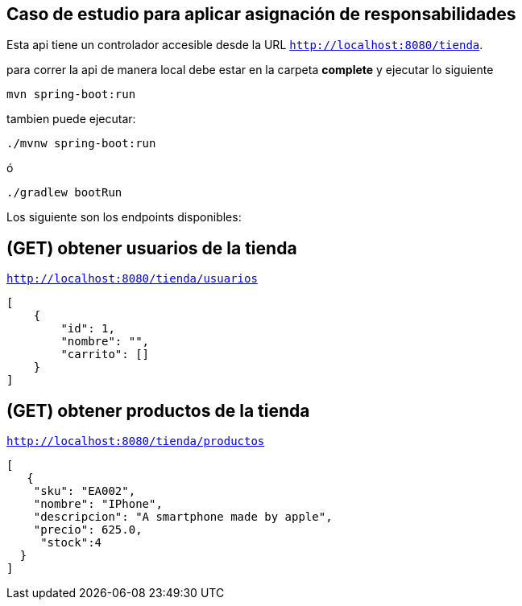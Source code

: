 
== Caso de estudio para aplicar asignación de responsabilidades
Esta api tiene un controlador accesible desde la URL
`http://localhost:8080/tienda`.

para correr la api de manera local debe estar en la carpeta *complete* y ejecutar lo siguiente
====
[source,bash]
----
mvn spring-boot:run
----
====
tambien puede ejecutar:

====
[source,bash]
----
./mvnw spring-boot:run
----
====

ó

====
[source,bash]
----
./gradlew bootRun
----
====

Los siguiente son los endpoints disponibles:

== (GET) obtener usuarios de la tienda
`http://localhost:8080/tienda/usuarios`
====
[source,json]
----
[
    {
        "id": 1,
        "nombre": "",
        "carrito": []
    }
]
----
====
== (GET) obtener productos de la tienda
`http://localhost:8080/tienda/productos`
====
[source,json]
----
[
   {
    "sku": "EA002",
    "nombre": "IPhone",
    "descripcion": "A smartphone made by apple",
    "precio": 625.0,
     "stock":4
  }
]
----
====


